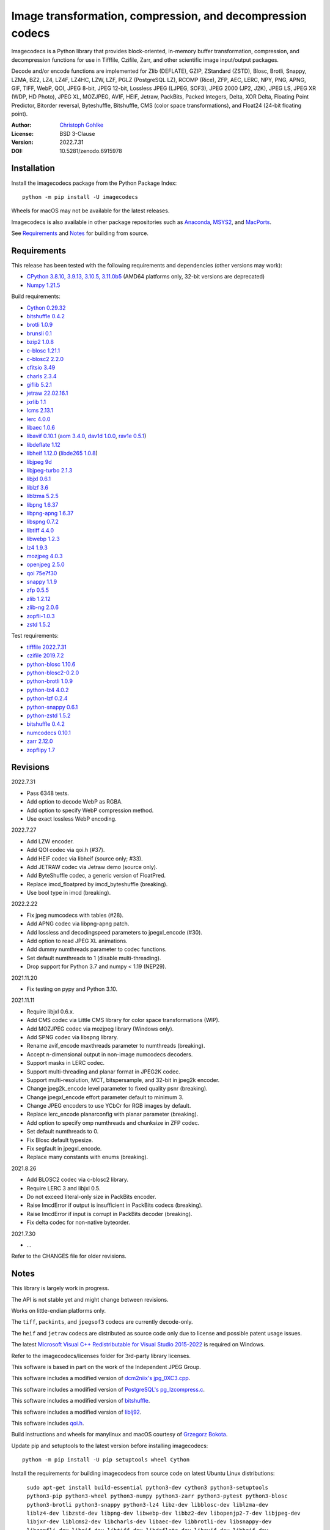 Image transformation, compression, and decompression codecs
===========================================================

Imagecodecs is a Python library that provides block-oriented, in-memory buffer
transformation, compression, and decompression functions for use in Tifffile,
Czifile, Zarr, and other scientific image input/output packages.

Decode and/or encode functions are implemented for Zlib (DEFLATE), GZIP,
ZStandard (ZSTD), Blosc, Brotli, Snappy, LZMA, BZ2, LZ4, LZ4F, LZ4HC, LZW,
LZF, PGLZ (PostgreSQL LZ), RCOMP (Rice), ZFP, AEC, LERC, NPY, PNG, APNG,
GIF, TIFF, WebP, QOI, JPEG 8-bit, JPEG 12-bit, Lossless JPEG (LJPEG, SOF3),
JPEG 2000 (JP2, J2K), JPEG LS, JPEG XR (WDP, HD Photo), JPEG XL, MOZJPEG,
AVIF, HEIF, Jetraw, PackBits, Packed Integers, Delta, XOR Delta,
Floating Point Predictor, Bitorder reversal, Byteshuffle, Bitshuffle,
CMS (color space transformations), and Float24 (24-bit floating point).

:Author: `Christoph Gohlke <https://www.cgohlke.com>`_
:License: BSD 3-Clause
:Version: 2022.7.31
:DOI: 10.5281/zenodo.6915978

Installation
------------

Install the imagecodecs package from the Python Package Index::

    python -m pip install -U imagecodecs

Wheels for macOS may not be available for the latest releases.

Imagecodecs is also available in other package repositories such as
`Anaconda <https://anaconda.org/conda-forge/imagecodecs>`_,
`MSYS2 <https://packages.msys2.org/base/mingw-w64-python-imagecodecs>`_, and
`MacPorts <https://ports.macports.org/port/py-imagecodecs/summary>`_.

See `Requirements`_ and `Notes`_ for building from source.

Requirements
------------

This release has been tested with the following requirements and dependencies
(other versions may work):

- `CPython 3.8.10, 3.9.13, 3.10.5, 3.11.0b5 <https://www.python.org>`_
  (AMD64 platforms only, 32-bit versions are deprecated)
- `Numpy 1.21.5 <https://pypi.org/project/numpy>`_

Build requirements:

- `Cython 0.29.32 <https://github.com/cython/cython>`_
- `bitshuffle 0.4.2 <https://github.com/kiyo-masui/bitshuffle>`_
- `brotli 1.0.9 <https://github.com/google/brotli>`_
- `brunsli 0.1 <https://github.com/google/brunsli>`_
- `bzip2 1.0.8 <https://gitlab.com/bzip2/bzip2>`_
- `c-blosc 1.21.1 <https://github.com/Blosc/c-blosc>`_
- `c-blosc2 2.2.0 <https://github.com/Blosc/c-blosc2>`_
- `cfitsio 3.49 <https://heasarc.gsfc.nasa.gov/fitsio/>`_
- `charls 2.3.4 <https://github.com/team-charls/charls>`_
- `giflib 5.2.1 <http://giflib.sourceforge.net/>`_
- `jetraw 22.02.16.1 <https://github.com/Jetraw/Jetraw>`_
- `jxrlib 1.1 <https://packages.debian.org/source/sid/jxrlib>`_
- `lcms 2.13.1 <https://github.com/mm2/Little-CMS>`_
- `lerc 4.0.0 <https://github.com/Esri/lerc>`_
- `libaec 1.0.6 <https://gitlab.dkrz.de/k202009/libaec>`_
- `libavif 0.10.1 <https://github.com/AOMediaCodec/libavif>`_
  (`aom 3.4.0 <https://aomedia.googlesource.com/aom>`_,
  `dav1d 1.0.0 <https://github.com/videolan/dav1d>`_,
  `rav1e 0.5.1 <https://github.com/xiph/rav1e>`_)
- `libdeflate 1.12 <https://github.com/ebiggers/libdeflate>`_
- `libheif 1.12.0 <https://github.com/strukturag/libheif>`_
  (`libde265 1.0.8 <https://github.com/strukturag/libde265>`_)
- `libjpeg 9d <http://libjpeg.sourceforge.net/>`_
- `libjpeg-turbo 2.1.3 <https://github.com/libjpeg-turbo/libjpeg-turbo>`_
- `libjxl 0.6.1 <https://github.com/libjxl/libjxl>`_
- `liblzf 3.6 <http://oldhome.schmorp.de/marc/liblzf.html>`_
- `liblzma 5.2.5 <https://github.com/xz-mirror/xz>`_
- `libpng 1.6.37 <https://github.com/glennrp/libpng>`_
- `libpng-apng 1.6.37 <https://sourceforge.net/projects/libpng-apng/>`_
- `libspng 0.7.2 <https://github.com/randy408/libspng>`_
- `libtiff 4.4.0 <https://gitlab.com/libtiff/libtiff>`_
- `libwebp 1.2.3 <https://github.com/webmproject/libwebp>`_
- `lz4 1.9.3 <https://github.com/lz4/lz4>`_
- `mozjpeg 4.0.3 <https://github.com/mozilla/mozjpeg>`_
- `openjpeg 2.5.0 <https://github.com/uclouvain/openjpeg>`_
- `qoi 75e7f30 <https://github.com/phoboslab/qoi>`_
- `snappy 1.1.9 <https://github.com/google/snappy>`_
- `zfp 0.5.5 <https://github.com/LLNL/zfp>`_
- `zlib 1.2.12 <https://github.com/madler/zlib>`_
- `zlib-ng 2.0.6 <https://github.com/zlib-ng/zlib-ng>`_
- `zopfli-1.0.3 <https://github.com/google/zopfli>`_
- `zstd 1.5.2 <https://github.com/facebook/zstd>`_

Test requirements:

- `tifffile 2022.7.31 <https://pypi.org/project/tifffile>`_
- `czifile 2019.7.2 <https://pypi.org/project/czifile>`_
- `python-blosc 1.10.6 <https://github.com/Blosc/python-blosc>`_
- `python-blosc2-0.2.0 <https://github.com/Blosc/python-blosc2>`_
- `python-brotli 1.0.9 <https://github.com/google/brotli/tree/master/python>`_
- `python-lz4 4.0.2 <https://github.com/python-lz4/python-lz4>`_
- `python-lzf 0.2.4 <https://github.com/teepark/python-lzf>`_
- `python-snappy 0.6.1 <https://github.com/andrix/python-snappy>`_
- `python-zstd 1.5.2 <https://github.com/sergey-dryabzhinsky/python-zstd>`_
- `bitshuffle 0.4.2 <https://github.com/kiyo-masui/bitshuffle>`_
- `numcodecs 0.10.1 <https://github.com/zarr-developers/numcodecs>`_
- `zarr 2.12.0 <https://github.com/zarr-developers/zarr-python>`_
- `zopflipy 1.7 <https://github.com/hattya/zopflipy>`_

Revisions
---------

2022.7.31

- Pass 6348 tests.
- Add option to decode WebP as RGBA.
- Add option to specify WebP compression method.
- Use exact lossless WebP encoding.

2022.7.27

- Add LZW encoder.
- Add QOI codec via qoi.h (#37).
- Add HEIF codec via libheif (source only; #33).
- Add JETRAW codec via Jetraw demo (source only).
- Add ByteShuffle codec, a generic version of FloatPred.
- Replace imcd_floatpred by imcd_byteshuffle (breaking).
- Use bool type in imcd (breaking).

2022.2.22

- Fix jpeg numcodecs with tables (#28).
- Add APNG codec via libpng-apng patch.
- Add lossless and decodingspeed parameters to jpegxl_encode (#30).
- Add option to read JPEG XL animations.
- Add dummy numthreads parameter to codec functions.
- Set default numthreads to 1 (disable multi-threading).
- Drop support for Python 3.7 and numpy < 1.19 (NEP29).

2021.11.20

- Fix testing on pypy and Python 3.10.

2021.11.11

- Require libjxl 0.6.x.
- Add CMS codec via Little CMS library for color space transformations (WIP).
- Add MOZJPEG codec via mozjpeg library (Windows only).
- Add SPNG codec via libspng library.
- Rename avif_encode maxthreads parameter to numthreads (breaking).
- Accept n-dimensional output in non-image numcodecs decoders.
- Support masks in LERC codec.
- Support multi-threading and planar format in JPEG2K codec.
- Support multi-resolution, MCT, bitspersample, and 32-bit in jpeg2k encoder.
- Change jpeg2k_encode level parameter to fixed quality psnr (breaking).
- Change jpegxl_encode effort parameter default to minimum 3.
- Change JPEG encoders to use YCbCr for RGB images by default.
- Replace lerc_encode planarconfig with planar parameter (breaking).
- Add option to specify omp numthreads and chunksize in ZFP codec.
- Set default numthreads to 0.
- Fix Blosc default typesize.
- Fix segfault in jpegxl_encode.
- Replace many constants with enums (breaking).

2021.8.26

- Add BLOSC2 codec via c-blosc2 library.
- Require LERC 3 and libjxl 0.5.
- Do not exceed literal-only size in PackBits encoder.
- Raise ImcdError if output is insufficient in PackBits codecs (breaking).
- Raise ImcdError if input is corrupt in PackBits decoder (breaking).
- Fix delta codec for non-native byteorder.

2021.7.30

- ...

Refer to the CHANGES file for older revisions.

Notes
-----

This library is largely work in progress.

The API is not stable yet and might change between revisions.

Works on little-endian platforms only.

The ``tiff``, ``packints``, and ``jpegsof3`` codecs are currently decode-only.

The ``heif`` and ``jetraw`` codecs are distributed as source code only due to
license and possible patent usage issues.

The latest `Microsoft Visual C++ Redistributable for Visual Studio 2015-2022
<https://docs.microsoft.com/en-US/cpp/windows/latest-supported-vc-redist>`_
is required on Windows.

Refer to the imagecodecs/licenses folder for 3rd-party library licenses.

This software is based in part on the work of the Independent JPEG Group.

This software includes a modified version of `dcm2niix's jpg_0XC3.cpp
<https://github.com/rordenlab/dcm2niix/blob/master/console/jpg_0XC3.cpp>`_.

This software includes a modified version of `PostgreSQL's pg_lzcompress.c
<https://github.com/postgres/postgres/blob/REL_13_STABLE/src/common/
pg_lzcompress.c>`_.

This software includes a modified version of `bitshuffle
<https://github.com/kiyo-masui/bitshuffle>`_.

This software includes a modified version of `liblj92
<https://bitbucket.org/baldand/mlrawviewer/src/master/liblj92/>`_.

This software includes `qoi.h <https://github.com/phoboslab/qoi/>`_.

Build instructions and wheels for manylinux and macOS courtesy of
`Grzegorz Bokota <https://github.com/Czaki/imagecodecs_build>`_.

Update pip and setuptools to the latest version before installing imagecodecs::

    python -m pip install -U pip setuptools wheel Cython

Install the requirements for building imagecodecs from source code on
latest Ubuntu Linux distributions:

    ``sudo apt-get install build-essential python3-dev cython3
    python3-setuptools python3-pip python3-wheel python3-numpy python3-zarr
    python3-pytest python3-blosc python3-brotli python3-snappy python3-lz4
    libz-dev libblosc-dev liblzma-dev liblz4-dev libzstd-dev libpng-dev
    libwebp-dev libbz2-dev libopenjp2-7-dev libjpeg-dev libjxr-dev
    liblcms2-dev libcharls-dev libaec-dev libbrotli-dev libsnappy-dev
    libzopfli-dev libgif-dev libtiff-dev libdeflate-dev libavif-dev
    libheif-dev libcfitsio-dev``

Use the ``--lite`` build option to only build extensions without 3rd-party
dependencies. Use the ``--skip-extension`` build options to skip building
specific extensions, e.g.:

    ``python -m pip install imagecodecs --global-option="build_ext"
    --global-option="--skip-bitshuffle"``

The ``apng``, ``avif``, ``jetraw``, ``jpeg12``, ``jpegls``, ``jpegxl``,
``lerc``, ``lz4f``, ``mozjpeg``, ``zfp``, and ``zlibng`` extensions are
disabled by default when building from source.

To modify other build settings such as library names and compiler arguments,
provide a ``imagecodecs_distributor_setup.customize_build`` function, which
is imported and executed during setup. See ``setup.py`` for examples.

Other Python packages and C libraries providing imaging or compression codecs:
`Python zlib <https://docs.python.org/3/library/zlib.html>`_,
`Python bz2 <https://docs.python.org/3/library/bz2.html>`_,
`Python lzma <https://docs.python.org/3/library/lzma.html>`_,
`backports.lzma <https://github.com/peterjc/backports.lzma>`_,
`python-lzo <https://bitbucket.org/james_taylor/python-lzo-static>`_,
`python-lzw <https://github.com/joeatwork/python-lzw>`_,
`python-lerc <https://pypi.org/project/lerc/>`_,
`packbits <https://github.com/psd-tools/packbits>`_,
`isa-l.igzip <https://github.com/intel/isa-l>`_,
`fpzip <https://github.com/seung-lab/fpzip>`_,
`libmng <https://sourceforge.net/projects/libmng/>`_,
`OpenEXR <https://github.com/AcademySoftwareFoundation/openexr>`_
(EXR, PIZ, PXR24, B44, DWA),
`pyJetraw <https://github.com/Jetraw/pyJetraw>`_,
`tinyexr <https://github.com/syoyo/tinyexr>`_,
`pytinyexr <https://github.com/syoyo/pytinyexr>`_,
`libjpeg <https://github.com/thorfdbg/libjpeg>`_ (GPL),
`pylibjpeg <https://github.com/pydicom/pylibjpeg>`_,
`pylibjpeg-libjpeg <https://github.com/pydicom/pylibjpeg-libjpeg>`_ (GPL),
`pylibjpeg-openjpeg <https://github.com/pydicom/pylibjpeg-openjpeg>`_,
`pylibjpeg-rle <https://github.com/pydicom/pylibjpeg-rle>`_,
`glymur <https://github.com/quintusdias/glymur>`_,
`pyheif <https://github.com/carsales/pyheif>`_,
`pyrus-cramjam <https://github.com/milesgranger/pyrus-cramjam>`_,
`QuickLZ <http://www.quicklz.com/>`_ (GPL),
`LZO <http://www.oberhumer.com/opensource/lzo/>`_ (GPL),
`nvJPEG <https://developer.nvidia.com/nvjpeg>`_,
`nvJPEG2K <https://developer.nvidia.com/nvjpeg>`_,
`PyTurboJPEG <https://github.com/lilohuang/PyTurboJPEG>`_,
`CCSDS123 <https://github.com/drowzie/CCSDS123-Issue-2>`_,
`LPC-Rice <https://sourceforge.net/projects/lpcrice/>`_,
`MAFISC
<https://wr.informatik.uni-hamburg.de/research/projects/icomex/mafisc>`_.

Examples
--------

Import the JPEG2K codec:

>>> from imagecodecs import (
...     jpeg2k_encode, jpeg2k_decode, jpeg2k_check, jpeg2k_version, JPEG2K
... )

Check that the JPEG2K codec is available in the imagecodecs build:

>>> bool(JPEG2K)
True

Print the version of the JPEG2K codec's underlying OpenJPEG library:

>>> jpeg2k_version()
'openjpeg 2.5.0'

Encode a numpy array in lossless JP2 format:

>>> array = numpy.random.randint(100, 200, (256, 256, 3), numpy.uint8)
>>> encoded = jpeg2k_encode(array, level=0)
>>> encoded[:12]
b'\x00\x00\x00\x0cjP  \r\n\x87\n'

Check that the encoded bytes likely contain a JPEG 2000 stream:

>>> jpeg2k_check(encoded)
True

Decode the JP2 encoded bytes to a numpy array:

>>> decoded = jpeg2k_decode(encoded)
>>> numpy.array_equal(decoded, array)
True

Decode the JP2 encoded bytes to an existing numpy array:

>>> out = numpy.empty_like(array)
>>> _ = jpeg2k_decode(encoded, out=out)
>>> numpy.array_equal(out, array)
True

Not all codecs are fully implemented, raising exceptions at runtime:

>>> from imagecodecs import tiff_encode
>>> tiff_encode(array)
Traceback (most recent call last):
 ...
NotImplementedError: tiff_encode

Write the numpy array to a JP2 file:

>>> from imagecodecs import imwrite, imread
>>> imwrite('_test.jp2', array)

Read the image from the JP2 file as numpy array:

>>> image = imread('_test.jp2')
>>> numpy.array_equal(image, array)
True

View the image in the JP2 file from the command line::

    $ python -m imagecodecs _test.jp2
